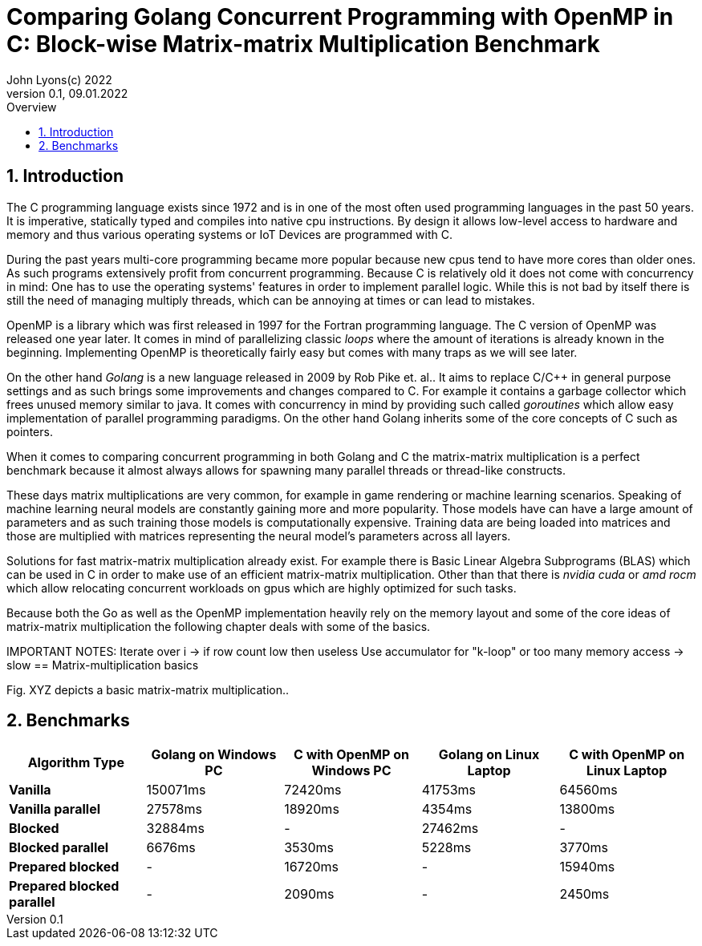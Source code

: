 = Comparing Golang Concurrent Programming with OpenMP in C: Block-wise Matrix-matrix Multiplication Benchmark
John Lyons(c) 2022
Version 0.1, 09.01.2022
:sectnums:
:toc:
:toclevels: 4                                                       
:toc-title: Overview                                    
                                                
:description: Matrix-matrix multiplication with OpenMP in C vs. Golang
:keywords: matrix multiplication, Golang, C, OpenMP, concurrency, parallelism                             
:imagesdir: ./figures                                                 

== Introduction

The C programming language exists since 1972 and is in one of the most often used programming languages in the past 50 years. It is imperative, statically typed and compiles into native cpu instructions. By design it allows low-level access to hardware and memory and thus various operating systems or IoT Devices are programmed with C.

During the past years multi-core programming became more popular because new cpus tend to have more cores than older ones. As such programs extensively profit from concurrent programming. Because C is relatively old it does not come with concurrency in mind: One has to use the operating systems' features in order to implement parallel logic. While this is not bad by itself there is still the need of managing multiply threads, which can be annoying at times or can lead to mistakes.

OpenMP is a library which was first released in 1997 for the Fortran programming language. The C version of OpenMP was released one year later. It comes in mind of parallelizing classic __loops__ where the amount of iterations is already known in the beginning. Implementing OpenMP is theoretically fairly easy but comes with many traps as we will see later.

On the other hand __Golang__ is a new language released in 2009 by Rob Pike et. al.. It aims to replace C/C++ in general purpose settings and as such brings some improvements and changes compared to C. For example it contains a garbage collector which frees unused memory similar to java. It comes with concurrency in mind by providing such called __goroutines__ which allow easy implementation of parallel programming paradigms. On the other hand Golang inherits some of the core concepts of C such as pointers.

When it comes to comparing concurrent programming in both Golang and C the matrix-matrix multiplication is a perfect benchmark because it almost always allows for spawning many parallel threads or thread-like constructs.

These days matrix multiplications are very common, for example in game rendering or machine learning scenarios. Speaking of machine learning neural models are constantly gaining more and more popularity. Those models have can have a large amount of parameters and as such training those models is computationally expensive. Training data are being loaded into matrices and those are multiplied with matrices representing the neural model's parameters across all layers. 

Solutions for fast matrix-matrix multiplication already exist. For example there is Basic Linear Algebra Subprograms (BLAS) which can be used in C in order to make use of an efficient matrix-matrix multiplication. Other than that there is __nvidia cuda__ or __amd rocm__ which allow relocating concurrent workloads on gpus which are highly optimized for such tasks.

Because both the Go as well as the OpenMP implementation heavily rely on the memory layout and some of the core ideas of matrix-matrix multiplication the following chapter deals with some of the basics.

IMPORTANT NOTES: Iterate over i -> if row count low then useless
Use accumulator for "k-loop" or too many memory access -> slow
== Matrix-multiplication basics

Fig. XYZ depicts a basic matrix-matrix multiplication..

==  Benchmarks
[cols=5*,options=header]
|===
|*Algorithm Type*
|*Golang on Windows PC*
|*C with OpenMP on Windows PC*
|*Golang on Linux Laptop*
|*C with OpenMP on Linux Laptop*

|*Vanilla*
|150071ms
|72420ms
|41753ms
|64560ms

|*Vanilla parallel*
|27578ms
|18920ms
|4354ms
|13800ms

|*Blocked*
|32884ms
|-
|27462ms
|-

|*Blocked parallel*
|6676ms
|3530ms
|5228ms
|3770ms

|*Prepared blocked*
|-
|16720ms
|-
|15940ms

|*Prepared blocked parallel*
|-
|2090ms
|-
|2450ms
|===

////
BENCHMARK RESULTS:
LAPTOP:
C with OMP, Release
Creating matrix A with rows = 3000, cols = 3000 and B with rows = 3000, cols = 3000 and max init value = 10000
Using block size = (50, 50) for blocked mm algorithm
Starting calc with vanilla algorithm:
Took "64.56" ms
Starting calc with parallel vanilla omp algorithm:
Took "13.80" ms
Starting calc with prepared blocked algorithm:
Took "15.94" ms
Starting calc with parallel prepared blocked omp algorithm:
Took "2.45" ms
Starting calc with parallel inline blocked omp algorithm:
Took "3.77" ms

Go with goroutine:
Creating matrices A and B with col/row count = 3000 and max init value = 10000
Using block size = 50 for blocked mm algorithm
Starting calc with vanilla algorithm:
Took "41753" ms
Starting calc with parallel vanilla extern gofunc algorithm:
Took "4354" ms
Starting calc with blocked algorithm:
Took "27462" ms
Starting calc with parallel blocked extern gofunc algorithm:
Took "5228" ms

PC:
C with OMP, Release
Creating matrix A with rows = 3000, cols = 3000 and B with rows = 3000, cols = 3000 and max init value = 10000
Using block size = (50, 50) for blocked mm algorithm
Starting calc with vanilla algorithm:
Took "72.42" ms
Starting calc with parallel vanilla omp algorithm:
Took "18.92" ms
Starting calc with prepared blocked algorithm:
Took "16.72" ms
Starting calc with parallel prepared blocked omp algorithm:
Took "2.09" ms
Starting calc with parallel inline blocked omp algorithm:
Took "3.53" ms

Go with goroutine:
Creating matrices A and B with col/row count = 3000 and max init value = 10000
Using block size = 50 for blocked mm algorithm
Starting calc with vanilla algorithm:
Took "150071" ms
Starting calc with parallel vanilla extern gofunc algorithm:
Took "27578" ms
Starting calc with blocked algorithm:
Took "32884" ms
Starting calc with parallel blocked extern gofunc algorithm:
Took "6676" ms

In C OPTIMIZATION is very important! Does it automatically arrange memory of B so it acts like it was transposed?
////